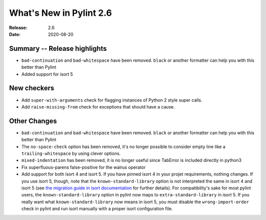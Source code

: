 **************************
 What's New in Pylint 2.6
**************************

:Release: 2.6
:Date: 2020-08-20

Summary -- Release highlights
=============================

* ``bad-continuation`` and ``bad-whitespace`` have been removed. ``black`` or another formatter can help you with this better than Pylint
* Added support for isort 5

New checkers
============

* Add ``super-with-arguments`` check for flagging instances of Python 2 style super calls.

* Add ``raise-missing-from`` check for exceptions that should have a cause.

Other Changes
=============

* ``bad-continuation`` and ``bad-whitespace`` have been removed. ``black`` or another formatter can help you with this better than Pylint

* The ``no-space-check`` option has been removed, it's no longer possible to consider empty line like a ``trailing-whitespace`` by using clever options.

* ``mixed-indentation`` has been removed, it is no longer useful since TabError is included directly in python3

* Fix superfluous-parens false-positive for the walrus operator

* Add support for both isort 4 and isort 5. If you have pinned isort 4 in your projet requirements, nothing changes. If you use isort 5, though, note that the ``known-standard-library`` option is not interpreted the same in isort 4 and isort 5 (see `the migration guide in isort documentation`_ for further details). For compatibility's sake for most pylint users, the ``known-standard-library`` option in pylint now maps to ``extra-standard-library`` in isort 5. If you really want what ``known-standard-library`` now means in isort 5, you must disable the ``wrong-import-order`` check in pylint and run isort manually with a proper isort configuration file.

.. _the migration guide in isort documentation: https://timothycrosley.github.io/isort/docs/upgrade_guides/5.0.0/#known_standard_library
